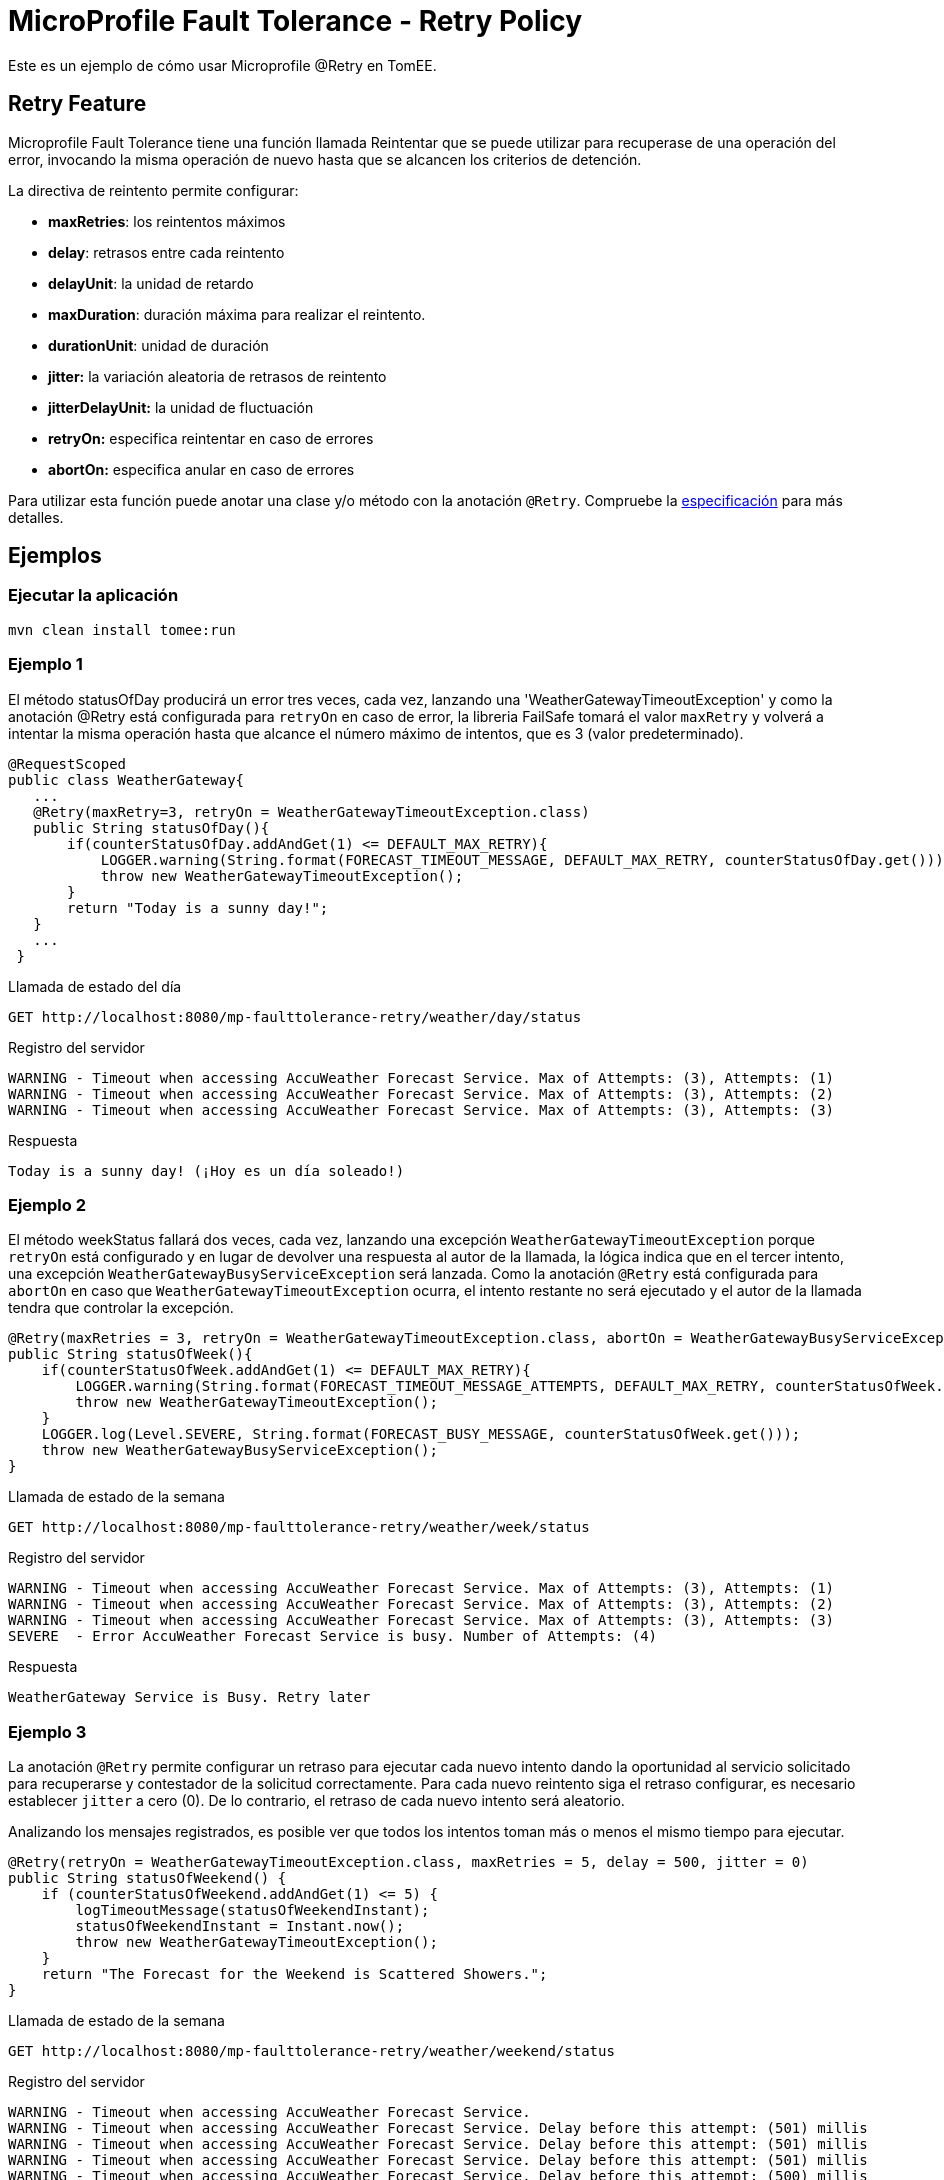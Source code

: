= MicroProfile Fault Tolerance - Retry Policy
:index-group: MicroProfile
:jbake-type: page
:jbake-status: published

Este es un ejemplo de cómo usar Microprofile @Retry en TomEE.

== Retry Feature

Microprofile Fault Tolerance tiene una función llamada Reintentar que se puede utilizar
para recuperase de una operación del error, invocando la misma operación de nuevo
hasta que se alcancen los criterios de detención.

La directiva de reintento permite configurar:

*  *maxRetries*: los reintentos máximos
*  *delay*: retrasos entre cada reintento
*  *delayUnit*: la unidad de retardo
*  *maxDuration*: duración máxima para realizar el reintento.
*  *durationUnit*: unidad de duración
*  *jitter:* la variación aleatoria de retrasos de reintento
*  *jitterDelayUnit:* la unidad de fluctuación
*  *retryOn:* especifica reintentar en caso de errores
*  *abortOn:* especifica anular en caso de errores

Para utilizar esta función puede anotar una clase y/o método con la anotación `@Retry`. Compruebe la
http://download.eclipse.org/microprofile/microprofile-fault-tolerance-1.1/microprofile-fault-tolerance-spec.html[especificación]
para más detalles.

== Ejemplos

=== Ejecutar la aplicación

....
mvn clean install tomee:run
....

=== Ejemplo 1

El método statusOfDay producirá un error tres veces, cada vez, 
lanzando una 'WeatherGatewayTimeoutException' y como la anotación @Retry 
está configurada para `retryOn` en caso de error, la libreria FailSafe tomará 
el valor `maxRetry` y volverá a intentar la misma operación hasta que alcance 
el número máximo de intentos, que es 3 (valor predeterminado).

[source,java]
----
@RequestScoped
public class WeatherGateway{ 
   ...
   @Retry(maxRetry=3, retryOn = WeatherGatewayTimeoutException.class)
   public String statusOfDay(){
       if(counterStatusOfDay.addAndGet(1) <= DEFAULT_MAX_RETRY){
           LOGGER.warning(String.format(FORECAST_TIMEOUT_MESSAGE, DEFAULT_MAX_RETRY, counterStatusOfDay.get()));
           throw new WeatherGatewayTimeoutException();
       }
       return "Today is a sunny day!";
   }
   ...
 }
----

Llamada de estado del día

....
GET http://localhost:8080/mp-faulttolerance-retry/weather/day/status
....

Registro del servidor

....
WARNING - Timeout when accessing AccuWeather Forecast Service. Max of Attempts: (3), Attempts: (1)
WARNING - Timeout when accessing AccuWeather Forecast Service. Max of Attempts: (3), Attempts: (2)
WARNING - Timeout when accessing AccuWeather Forecast Service. Max of Attempts: (3), Attempts: (3)
....

Respuesta

....
Today is a sunny day! (¡Hoy es un día soleado!)
....

=== Ejemplo 2

El método weekStatus fallará dos veces, cada vez, lanzando una excepción
`WeatherGatewayTimeoutException` porque `retryOn` está configurado y
en lugar de devolver una respuesta al autor de la llamada, la lógica indica que en
el tercer intento, una excepción `WeatherGatewayBusyServiceException` será
lanzada. Como la anotación `@Retry` está configurada para `abortOn` en caso que
`WeatherGatewayTimeoutException` ocurra, el intento restante no será
ejecutado y el autor de la llamada tendra que controlar la excepción.

[source,java]
----
@Retry(maxRetries = 3, retryOn = WeatherGatewayTimeoutException.class, abortOn = WeatherGatewayBusyServiceException.class)
public String statusOfWeek(){
    if(counterStatusOfWeek.addAndGet(1) <= DEFAULT_MAX_RETRY){
        LOGGER.warning(String.format(FORECAST_TIMEOUT_MESSAGE_ATTEMPTS, DEFAULT_MAX_RETRY, counterStatusOfWeek.get()));
        throw new WeatherGatewayTimeoutException();
    }
    LOGGER.log(Level.SEVERE, String.format(FORECAST_BUSY_MESSAGE, counterStatusOfWeek.get()));
    throw new WeatherGatewayBusyServiceException();
}
----

Llamada de estado de la semana

....
GET http://localhost:8080/mp-faulttolerance-retry/weather/week/status
....

Registro del servidor

....
WARNING - Timeout when accessing AccuWeather Forecast Service. Max of Attempts: (3), Attempts: (1)
WARNING - Timeout when accessing AccuWeather Forecast Service. Max of Attempts: (3), Attempts: (2)
WARNING - Timeout when accessing AccuWeather Forecast Service. Max of Attempts: (3), Attempts: (3)
SEVERE  - Error AccuWeather Forecast Service is busy. Number of Attempts: (4) 
....

Respuesta

....
WeatherGateway Service is Busy. Retry later
....

=== Ejemplo 3

La anotación `@Retry` permite configurar un retraso para ejecutar cada nuevo intento
dando la oportunidad al servicio solicitado para recuperarse y contestador de la 
solicitud correctamente. Para cada nuevo reintento siga el retraso
configurar, es necesario establecer `jitter` a cero (0). De lo contrario, el retraso de
cada nuevo intento será aleatorio.

Analizando los mensajes registrados, es posible ver que todos los intentos
toman más o menos el mismo tiempo para ejecutar.

[source,java]
----
@Retry(retryOn = WeatherGatewayTimeoutException.class, maxRetries = 5, delay = 500, jitter = 0)
public String statusOfWeekend() {
    if (counterStatusOfWeekend.addAndGet(1) <= 5) {
        logTimeoutMessage(statusOfWeekendInstant);
        statusOfWeekendInstant = Instant.now();
        throw new WeatherGatewayTimeoutException();
    }
    return "The Forecast for the Weekend is Scattered Showers.";
}
----

Llamada de estado de la semana

....
GET http://localhost:8080/mp-faulttolerance-retry/weather/weekend/status
....

Registro del servidor

....
WARNING - Timeout when accessing AccuWeather Forecast Service.
WARNING - Timeout when accessing AccuWeather Forecast Service. Delay before this attempt: (501) millis
WARNING - Timeout when accessing AccuWeather Forecast Service. Delay before this attempt: (501) millis
WARNING - Timeout when accessing AccuWeather Forecast Service. Delay before this attempt: (501) millis
WARNING - Timeout when accessing AccuWeather Forecast Service. Delay before this attempt: (500) millis
....

=== Ejemplo 4 

Básicamente con el mismo comportamiento del `Ejemplo 3`, este ejemplo establece 
el `delay` y el `jitter` con 500 milisegundos para crear aleatoriamente un nuevo retardo 
para cada nuevo intento después del primer error. 
https://github.com/jhalterman/failsafe/blob/master/src/main/java/net/jodah/failsafe/AbstractExecution.java[AbstractExecution-randomDelay(delay,jitter,random)] puede dar una idea de cómo se calcula el nuevo retraso.  

Mediante el análisis de los mensajes registrados, es posible ver cuanto
cada intento tiene que esperar antes de ejecutarse. 

[source,java]
----
@Retry(retryOn = WeatherGatewayTimeoutException.class, delay = 500, jitter = 500)
public String statusOfMonth() {
    if (counterStatusOfWeekend.addAndGet(1) <= DEFAULT_MAX_RETRY) {
        logTimeoutMessage(statusOfMonthInstant);
        statusOfMonthInstant = Instant.now();
        throw new WeatherGatewayTimeoutException();
    }
    return "The Forecast for the Weekend is Scattered Showers.";
}
----

Llamada de estado del mes

....
GET http://localhost:8080/mp-faulttolerance-retry/weather/month/status
....

Registro del servidor

....
WARNING - Timeout when accessing AccuWeather Forecast Service.
WARNING - Timeout when accessing AccuWeather Forecast Service. Delay before this attempt: (417) millis
WARNING - Timeout when accessing AccuWeather Forecast Service. Delay before this attempt: (90) millis
....

=== Ejemplo 5 

Si no se establece una condición para que una operación que se vuelva a ejecutar 
como en los ejemplos anteriores mediante el parámetro `retryOn`, la operación 
se ejecuta de nuevo para _cualquier_ excepción que se produce.

[source,java]
----
@Retry(maxDuration = 1000)
public String statusOfYear(){
    if (counterStatusOfWeekend.addAndGet(1) <= 5) {
        logTimeoutMessage(statusOfYearInstant);
        statusOfYearInstant = Instant.now();
        throw new RuntimeException();
    }
    return "WeatherGateway Service Error";
}
----

Llamada de estado del año

....
GET http://localhost:8080/mp-faulttolerance-retry/weather/year/statusk
....

Registro del servidor

....
WARNING - Timeout when accessing AccuWeather Forecast Service.
WARNING - Timeout when accessing AccuWeather Forecast Service. Delay before this attempt: (666) millis
WARNING - Timeout when accessing AccuWeather Forecast Service. Delay before this attempt: (266) millis
WARNING - Timeout when accessing AccuWeather Forecast Service. Delay before this attempt: (66) millis
....

=== Ejecutar las pruebas

También puede probarlo utilizando el enlace:src/test/java/org/superbiz/rest/WeatherServiceTest.java[WeatherServiceTest.java] disponible en el proyecto.

....
mvn clean test
....

....
[INFO] Results:
[INFO] 
[INFO] Tests run: 5, Failures: 0, Errors: 0, Skipped: 0
....
